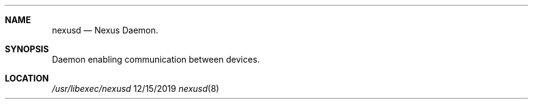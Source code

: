 .\" Copyright (C) 2019-2023 Apple Inc. All rights reserved.

.Dd 12/15/2019
.Dt nexusd 8
.Sh NAME
.Nm nexusd
.Nd Nexus Daemon.
.Sh SYNOPSIS
.nh
Daemon enabling communication between devices.
.Sh LOCATION
.Pa /usr/libexec/nexusd
